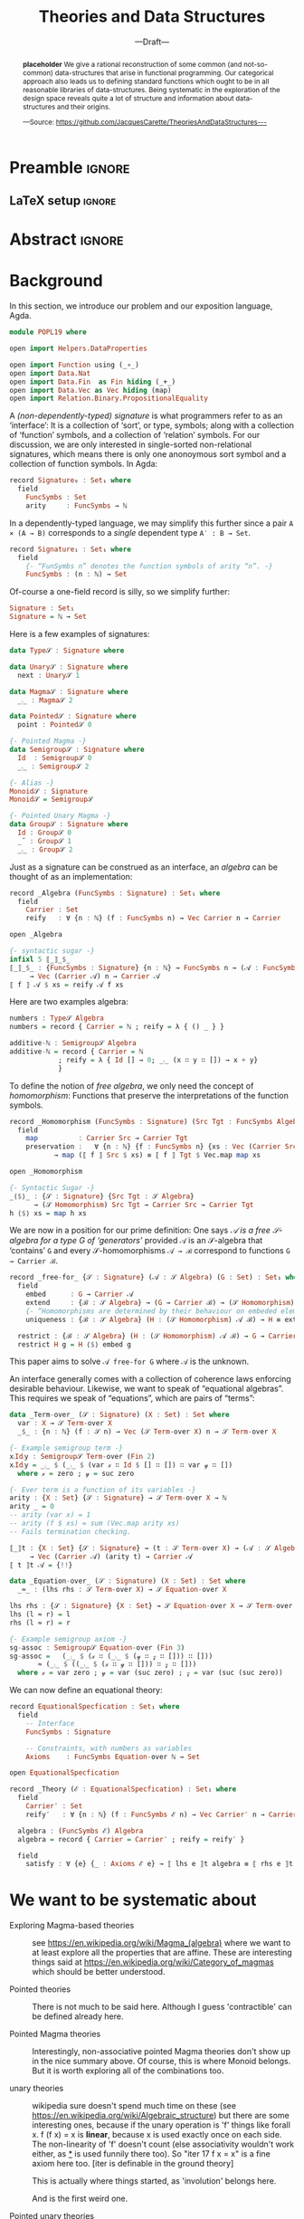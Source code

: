 #+TITLE: Theories and Data Structures
#+SUBTITLE: ---Draft---
#+DESCRIPTION: Work done at McMaster University, 2019.
# AUTHOR: [[mailto:alhassm@mcmaster.ca][Musa Al-hassy]], [[mailto:carette@mcmaster.ca][Jacques Carette]], [[mailto:kahl@cas.mcmaster.ca][Wolfram Kahl]]
#+EMAIL: alhassy@gmail.com
#+EMAIL: carette@mcmaster.ca
#+OPTIONS: toc:nil d:nil
#+PROPERTY: header-args :tangle no :comments link

* Preamble :ignore:

# Top level editorial comments.
#+LATEX: \def\edcomm#1#2{ \fbox{\textbf{Comment: #1 }} #2 \fbox{\textbf{End Comment}}}

#+LATEX_HEADER: \usepackage[]{minted}
#+LaTeX: \setminted[haskell]{fontsize=\footnotesize}
# Removing the red box that appears in "minted" when using unicode.
# Src: https://tex.stackexchange.com/questions/343494/minted-red-box-around-greek-characters
#
#+LATEX_HEADER: \makeatletter
#+LATEX_HEADER: \AtBeginEnvironment{minted}{\dontdofcolorbox}
#+LATEX_HEADER: \def\dontdofcolorbox{\renewcommand\fcolorbox[4][]{##4}}
#+LATEX_HEADER: \makeatother

#+LATEX_HEADER: \usepackage{multicol}
#+NAME: parallel enviro
#+BEGIN_EXPORT latex
\renewenvironment{parallel}[1][2]
 {
  \setlength{\columnseprule}{2pt}
  \begin{minipage}[t]{\linewidth}
  \begin{multicols}{#1}
 }
 {
 \setlength{\columnseprule}{0pt}
  \end{multicols}
  \end{minipage}
 }
#+END_EXPORT

** LaTeX setup                                                      :ignore:
#+latex_class_options: [acmsmall,review,anonymous]
#+LATEX_CLASS: acmart

#+LATEX_HEADER: \settopmatter{prinfolios=true,princcs=false,printacmref=false}
#+LATEX_HEADER: \usepackage[backend=biber,style=alphabetic]{biblatex}
#+LATEX_HEADER: \addbibresource{MyReferences.bib}

#+LATEX_HEADER: \acmJournal{PACMPL}
#+LATEX_HEADER: \acmVolume{1}
#+LATEX_HEADER: \acmNumber{POPL}
#+LATEX_HEADER: \acmArticle{1}
#+LATEX_HEADER: \acmYear{2020}
#+LATEX_HEADER: \acmMonth{1}
#+LATEX_HEADER: \acmDOI{}
#+LATEX_HEADER: \setcopyright{none}

#+LATEX_HEADER: \usepackage{MyUnicodeSymbols}
#+LATEX_HEADER: \newunicodechar{⨾}{\ensuremath{\mathop{\fatsemi}}}
#+LATEX_HEADER: \newunicodechar{Σ}{\ensuremath{\mathop{\Sigma}}}
#+LATEX_HEADER: \newunicodechar{∘}{\ensuremath{\mathop{\circ}}}
#+LATEX_HEADER: \newunicodechar{Γ}{\ensuremath{\Gamma}}
#+LATEX_HEADER: \newunicodechar{Π}{\ensuremath{\Pi}}
#+LATEX_HEADER: \newunicodechar{⟦}{\ensuremath{\llbracket}}
#+LATEX_HEADER: \newunicodechar{⟧}{\ensuremath{\rrbracket}}
#+LATEX_HEADER: \newunicodechar{Θ}{\ensuremath{\theta}}
#+LATEX_HEADER: \newunicodechar{∎}{\ensuremath{\qedsymbol}}
#+LATEX_HEADER: \newunicodechar{′}{'}
#+LATEX_HEADER: \newunicodechar{τ}{\ensuremath{\tau}}
#+LATEX_HEADER: \newunicodechar{⦃}{\ensuremath{ \{\{ }}  % this is not correct
#+LATEX_HEADER: \newunicodechar{⦄}{\ensuremath{ \}\} }}   % this is not correct
#+LATEX_HEADER: \newunicodechar{⊎}{\ensuremath{\cupdot}}  % should be in myunicode; go #regenerate# it!
#+LATEX_HEADER: \def\with{\kern0.7em \withrule \kern0.7em }
#+LATEX_HEADER: \def\withrule{\vrule height1.57ex depth0.43ex width0.12em}
#+LATEX_HEADER: \newunicodechar{❙}{\ensuremath{\mathop{\with}}}

#+LATEX_HEADER: \usepackage[dvipsnames]{xcolor} % named colours
#+LATEX_HEADER: \usepackage{color}
#+LATEX_HEADER: \definecolor{darkred}{rgb}{0.3, 0.0, 0.0}
#+LATEX_HEADER: \definecolor{darkgreen}{rgb}{0.0, 0.3, 0.1}
#+LATEX_HEADER: \definecolor{darkblue}{rgb}{0.0, 0.1, 0.3}
#+LATEX_HEADER: \definecolor{darkorange}{rgb}{1.0, 0.55, 0.0}
#+LATEX_HEADER: \definecolor{sienna}{rgb}{0.53, 0.18, 0.09}
#+LATEX_HEADER: \hypersetup{colorlinks,linkcolor=darkblue,citecolor=darkblue,urlcolor=darkgreen}

#+NAME: symbols for itemisation environment
#+BEGIN_EXPORT latex
\def\labelitemi{$\diamond$}
\def\labelitemii{$\circ$}
\def\labelitemiii{$\star$}
#+END_EXPORT

# Having small-font code blocks.
# LATEX_HEADER: \RequirePackage{fancyvrb}
# LATEX_HEADER: \DefineVerbatimEnvironment{verbatim}{Verbatim}{fontsize=\scriptsize}
#+BEGIN_EXPORT latex
\author{Musa Al-hassy}
\affiliation{
  \institution{McMaster University}
  \streetaddress{1280 Main St. W.}
  \city{Hamilton}
  \state{ON}
  \postcode{L8S 4K1}
  \country{Canada}}
\email{alhassym@mcmaster.ca}
\author{Jacques Carette}
\author{Wolfram Kahl}
#+END_EXPORT

* Abstract :ignore:
:PROPERTIES:
:CUSTOM_ID: abstract
:END:

# Use:  x vs.{{{null}}} ys
# This informs LaTeX not to put the normal space necessary after a period.
#
#+MACRO: null  @@latex:\null{}@@

#+begin_abstract

*placeholder* We give a rational reconstruction of some common (and
not-so-common) data-structures that arise in functional
programming. Our categorical approach also leads us to defining
standard functions which ought to be in all reasonable libraries of
data-structures. Being systematic in the exploration of the design
space reveals quite a lot of structure and information about
data-structures and their origins.

#+begin_center org
#+begin_small
---Source: https://github.com/JacquesCarette/TheoriesAndDataStructures---
#+end_small
#+end_center
#+end_abstract

* Background

  In this section, we introduce our problem and our exposition language, Agda.

#+BEGIN_SRC haskell
module POPL19 where

open import Helpers.DataProperties

open import Function using (_∘_)
open import Data.Nat
open import Data.Fin  as Fin hiding (_+_)
open import Data.Vec as Vec hiding (map)
open import Relation.Binary.PropositionalEquality
#+END_SRC

A /(non-dependently-typed) signature/ is what programmers refer to as an ‘interface’:
It is a collection of ‘sort’, or type, symbols; along with a collection of ‘function’ symbols,
and a collection of ‘relation’ symbols. For our discussion, we are only interested in
single-sorted non-relational signatures, which means there is only one anonoymous sort symbol
and a collection of function symbols. In Agda:
#+BEGIN_SRC haskell
record Signature₀ : Set₁ where
  field
    FuncSymbs : Set
    arity     : FuncSymbs → ℕ
#+END_SRC

In a dependently-typed language, we may simplify this further
since a pair ~A × (A → B)~ corresponds to a /single/ dependent type ~A′ : B → Set~.
#+BEGIN_SRC haskell
record Signature₁ : Set₁ where
  field
    {- “FunSymbs n” denotes the function symbols of arity “n”. -}
    FuncSymbs : (n : ℕ) → Set
#+END_SRC
Of-course a one-field record is silly, so we simplify further:
#+BEGIN_SRC haskell
Signature : Set₁
Signature = ℕ → Set
#+END_SRC

Here is a few examples of signatures:
#
#+begin_parallel org
#+BEGIN_SRC haskell
data Type𝒮 : Signature where

data Unary𝒮 : Signature where
  next : Unary𝒮 1

data Magma𝒮 : Signature where
  _⨾_ : Magma𝒮 2

data Pointed𝒮 : Signature where
  point : Pointed𝒮 0
#+END_SRC
\columnbreak
#+BEGIN_SRC haskell
{- Pointed Magma -}
data Semigroup𝒮 : Signature where
  Id  : Semigroup𝒮 0
  _⨾_ : Semigroup𝒮 2

{- Alias -}
Monoid𝒮 : Signature
Monoid𝒮 = Semigroup𝒮

{- Pointed Unary Magma -}
data Group𝒮 : Signature where
  Id : Group𝒮 0
  _˘ : Group𝒮 1
  _⨾_ : Group𝒮 2
#+END_SRC
#+end_parallel

Just as a signature can be construed as an interface,
an /algebra/ can be thought of as an implementation:
#+BEGIN_SRC haskell
record _Algebra (FuncSymbs : Signature) : Set₁ where
  field
    Carrier : Set
    reify   : ∀ {n : ℕ} (f : FuncSymbs n) → Vec Carrier n → Carrier

open _Algebra

{- syntactic sugar -}
infixl 5 ⟦_⟧_$_
⟦_⟧_$_ : {FuncSymbs : Signature} {n : ℕ} → FuncSymbs n → (𝒜 : FuncSymbs Algebra)
     → Vec (Carrier 𝒜) n → Carrier 𝒜
⟦ f ⟧ 𝒜 $ xs = reify 𝒜 f xs
#+END_SRC

Here are two examples algebra:
#+BEGIN_SRC haskell
numbers : Type𝒮 Algebra
numbers = record { Carrier = ℕ ; reify = λ { () _ } }

additive-ℕ : Semigroup𝒮 Algebra
additive-ℕ = record { Carrier = ℕ
		    ; reify = λ { Id [] → 0; _⨾_ (x ∷ y ∷ []) → x + y}
		    }
#+END_SRC

To define the notion of /free algebra/, we only need the concept of /homomorphism/:
Functions that preserve the interpretations of the function symbols.
#+BEGIN_SRC haskell
record _Homomorphism (FuncSymbs : Signature) (Src Tgt : FuncSymbs Algebra) : Set where
  field
    map          : Carrier Src → Carrier Tgt
    preservation :   ∀ {n : ℕ} {f : FuncSymbs n} {xs : Vec (Carrier Src) n}
		   → map (⟦ f ⟧ Src $ xs) ≡ ⟦ f ⟧ Tgt $ Vec.map map xs

open _Homomorphism

{- Syntactic Sugar -}
_⟨$⟩_ : {𝒮 : Signature} {Src Tgt : 𝒮 Algebra}
      → (𝒮 Homomorphism) Src Tgt → Carrier Src → Carrier Tgt
h ⟨$⟩ xs = map h xs
#+END_SRC

We are now in a position for our prime definition:
One says  /𝒜 is a free 𝒮-algebra for a type G of ‘generators’/
provided ~𝒜~ is an 𝒮-algebra that ‘contains’ ~G~ and every
𝒮-homomorphisms ~𝒜 → ℬ~ correspond to functions ~G → Carrier ℬ~.

#+BEGIN_SRC haskell
record _free-for_ {𝒮 : Signature} (𝒜 : 𝒮 Algebra) (G : Set) : Set₁ where
  field
    embed      : G → Carrier 𝒜
    extend     : {ℬ : 𝒮 Algebra} → (G → Carrier ℬ) → (𝒮 Homomorphism) 𝒜 ℬ
    {- “Homomorphisms are determined by their behaviour on embeded elements.” -}
    uniqueness : {ℬ : 𝒮 Algebra} (H : (𝒮 Homomorphism) 𝒜 ℬ) → H ≡ extend (map H ∘ embed)

  restrict : {ℬ : 𝒮 Algebra} (H : (𝒮 Homomorphism) 𝒜 ℬ) → G → Carrier ℬ
  restrict H g = H ⟨$⟩ embed g
#+END_SRC

This paper aims to solve ~𝒜 free-for G~ where ~𝒜~ is the unknown.

An interface generally comes with a collection of coherence laws enforcing desirable behaviour.
Likewise, we want to speak of “equational algebras”. This requires we speak of “equations”,
which are pairs of “terms”:

#+BEGIN_SRC haskell
data _Term-over_ (𝒮 : Signature) (X : Set) : Set where
  var : X → 𝒮 Term-over X
  _$_ : {n : ℕ} (f : 𝒮 n) → Vec (𝒮 Term-over X) n → 𝒮 Term-over X

{- Example semigroup term -}
x⨾Id⨾y : Semigroup𝒮 Term-over (Fin 2)
x⨾Id⨾y = _⨾_ $ (_⨾_ $ (var 𝓍 ∷ Id $ [] ∷ []) ∷ var 𝓎 ∷ [])
  where 𝓍 = zero ; 𝓎 = suc zero

{- Ever term is a function of its variables -}
arity : {X : Set} {𝒮 : Signature} → 𝒮 Term-over X → ℕ
arity _ = 0
-- arity (var x) = 1
-- arity (f $ xs) = sum (Vec.map arity xs)
-- Fails termination checking.

⟦_⟧t : {X : Set} {𝒮 : Signature} → (t : 𝒮 Term-over X) → (𝒜 : 𝒮 Algebra)
     → Vec (Carrier 𝒜) (arity t) → Carrier 𝒜
⟦ t ⟧t 𝒜 = {!!}

data _Equation-over_ (𝒮 : Signature) (X : Set) : Set where
  _≈_ : (lhs rhs : 𝒮 Term-over X) → 𝒮 Equation-over X

lhs rhs : {𝒮 : Signature} {X : Set} → 𝒮 Equation-over X → 𝒮 Term-over X
lhs (l ≈ r) = l
rhs (l ≈ r) = r

{- Example semigroup axiom -}
sg-assoc : Semigroup𝒮 Equation-over (Fin 3)
sg-assoc =   (_⨾_ $ (𝓍 ∷ (_⨾_ $ (𝓎 ∷ 𝓏 ∷ [])) ∷ []))
	   ≈ (_⨾_ $ ((_⨾_ $ (𝓍 ∷ 𝓎 ∷ [])) ∷ 𝓏 ∷ []))
  where 𝓍 = var zero ; 𝓎 = var (suc zero) ; 𝓏 = var (suc (suc zero))
#+END_SRC

We can now define an equational theory:
#+BEGIN_SRC haskell
record EquationalSpecfication : Set₁ where
  field
    -- Interface
    FuncSymbs : Signature

    -- Constraints, with numbers as variables
    Axioms    : FuncSymbs Equation-over ℕ → Set

open EquationalSpecfication

record _Theory (ℰ : EquationalSpecfication) : Set₁ where
  field
    Carrier′ : Set
    reify′   : ∀ {n : ℕ} (f : FuncSymbs ℰ n) → Vec Carrier′ n → Carrier′

  algebra : (FuncSymbs ℰ) Algebra
  algebra = record { Carrier = Carrier′ ; reify = reify′ }

  field
    satisfy : ∀ {e} {_ : Axioms ℰ e} → ⟦ lhs e ⟧t algebra ≡ ⟦ rhs e ⟧t algebra
#+END_SRC
* COMMENT README ─ JC & WK

  + ~C-c C-e~ then ~l o~ to produce the PDF from the org file.

    Or simply press ~f7~ if you've allowed the local variables in this file.

  + ~\edcomm{Person}{Comment}~ to make first-class literate comments:

    \edcomm{MA}{Please read this document; \newline thanks}

* We want to be systematic about

+ Exploring Magma-based theories :: see
    https://en.wikipedia.org/wiki/Magma_(algebra)
   where we want to at least explore all the properties that are
   affine.  These are interesting things said at
    https://en.wikipedia.org/wiki/Category_of_magmas which should be
   better understood.

+ Pointed theories ::

   There is not much to be said here. Although I guess 'contractible'
   can be defined already here.

+  Pointed Magma theories ::

   Interestingly, non-associative pointed Magma theories don't show up
   in the nice summary above.
   Of course, this is where Monoid belongs. But it is worth exploring
   all of the combinations too.

+ unary theories ::

   wikipedia sure doesn't spend much time on these (see
   https://en.wikipedia.org/wiki/Algebraic_structure)
   but there are some interesting ones, because if the unary operation
   is 'f' things like
   forall x. f (f x) = x
   is *linear*, because x is used exactly once on each side. The
   non-linearity of 'f' doesn't count (else associativity wouldn't work
   either, as _*_ is used funnily there too).  So "iter 17 f x = x" is a
   fine axiom here too. [iter is definable in the ground theory]

   This is actually where things started, as 'involution' belongs here.

    And is the first weird one.

+ Pointed unary theories :: E.g., the natural numbers

+ Pointer binary theories :: need to figure out which are expressible

+ more :: semiring, near-ring, etc. Need a sampling. But quasigroup
  (with 3 operations!) would be neat to look at.


Also, I think we want to explore
- Free Theories
- Initial Objects
- Cofree Theories (when they exist)

Then the potential 'future work' is huge. But that can be left for
later. We want to have all the above rock solid first.

* Relationship with 700 modules

To make it a POPL paper, as well as related to your module work, it is
also going to be worthwhile to notice and abstract the patterns. Such as
generating induction principles and recursors.

A slow-paced introduction to reflection in Agda: \\
https://github.com/alhassy/gentle-intro-to-reflection

* Timeline

Regarding POPL: \\
https://popl20.sigplan.org/track/POPL-2020-Research-Papers#POPL-2020-Call-for-Papers \\
There is no explicit Pearl category, nor any mention of that style.
Nevertheless, I think it's worth a shot, as I think by being systematic,
we'll "grab" in a lot of things that are not usually considered part of
one's basic toolkit.

However, to have a chance, the technical content of the paper should be
done by June 17th, and the rest of the time should be spent on the
presentation of the material.  The bar is very high at POPL.

* COMMENT Making README.md                                                 :noexport:

#+NAME: make-readme
#+BEGIN_SRC emacs-lisp :results none
(with-temp-buffer
    (insert
    "#+EXPORT_FILE_NAME: README.md
     ,#+OPTIONS: toc:nil

     ,#+HTML: <h1> TheoriesAndDataStructures </h1>

Showing how some simple mathematical theories naturally give rise to some common data-structures.

Attempting to answer the following questions:

+ Why do lists pop-up more frequently to the average programmer than, say, their duals: bags?

+ More simply, why do unit and empty types occur so naturally? What about enumerations/sums and records/products?

+ Why is it that dependent sums and products do not pop-up expicitly to the average programmer? They arise naturally all the time as tuples and as classes.

+ How do we get the usual toolbox of functions and helpful combinators for a particular data type? Are they ``built into'' the type?

+ Is it that the average programmer works in the category of classical Sets,   with functions and propositional equality? Does this result in some ``free constructions'' not easily made computable since mathematicians usually work in the category of Setoids but tend to quotient to arrive in `Sets` ---where quotienting is not computably feasible, in `Sets` at-least; and why is that?

    ")
    (org-mode)
    (org-md-export-to-markdown)
)
#+END_SRC

* COMMENT footer                                                     :ignore:

f7 ∷ make and open pdf
f8 ∷ make readme

(load-file "~/org-agda-mode/org-agda-mode.el")
(load-file "~/org-agda-mode/literate.el")

# Local Variables:
# eval: (global-set-key (kbd "<f8>") (lambda () (interactive) (org-babel-goto-named-src-block "make-readme") (org-babel-execute-src-block) (outline-hide-sublevels 1)))
# eval: (global-set-key (kbd "<f7>") (lambda () (interactive) (org-babel-tangle) (async-shell-command (concat  "open " (org-latex-export-to-pdf) ))))
# End:

* Task list items below
** DONE JC start learning about org mode
** DONE JC Figure out how to expand collapsed entries
** TODO JC Write introduction/outline
** TODO MA To read:
  /From monoids to near-semirings: the essence of MonadPlus and Alternative/,
     https://usuarios.fceia.unr.edu.ar/~mauro/pubs/FromMonoidstoNearsemirings.pdf.
